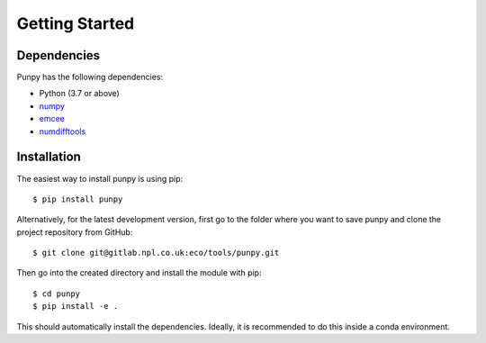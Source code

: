 .. Getting Started
   Author: Pieter De Vis
   Email: pieter.de.vis@npl.co.uk
   Created: 15/04/20

.. _getting_started:

Getting Started
===============

Dependencies
#############

Punpy has the following dependencies:

* Python (3.7 or above)
* `numpy <https://numpy.org>`_
* `emcee <https://emcee.readthedocs.io/en/stable/>`_
* `numdifftools <https://numdifftools.readthedocs.io/en/latest/>`_


Installation
#############

The easiest way to install punpy is using pip::

   $ pip install punpy

Alternatively, for the latest development version, first go to the folder where you want to save punpy and clone the project repository from GitHub::

   $ git clone git@gitlab.npl.co.uk:eco/tools/punpy.git

Then go into the created directory and install the module with pip::

   $ cd punpy
   $ pip install -e .

This should automatically install the dependencies.
Ideally, it is recommended to do this inside a conda environment.
